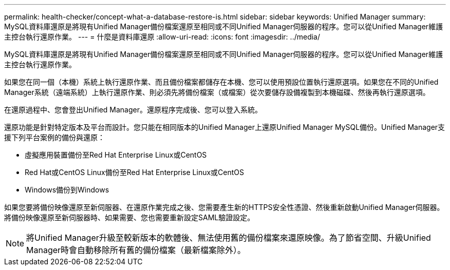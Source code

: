 ---
permalink: health-checker/concept-what-a-database-restore-is.html 
sidebar: sidebar 
keywords: Unified Manager 
summary: MySQL資料庫還原是將現有Unified Manager備份檔案還原至相同或不同Unified Manager伺服器的程序。您可以從Unified Manager維護主控台執行還原作業。 
---
= 什麼是資料庫還原
:allow-uri-read: 
:icons: font
:imagesdir: ../media/


[role="lead"]
MySQL資料庫還原是將現有Unified Manager備份檔案還原至相同或不同Unified Manager伺服器的程序。您可以從Unified Manager維護主控台執行還原作業。

如果您在同一個（本機）系統上執行還原作業、而且備份檔案都儲存在本機、您可以使用預設位置執行還原選項。如果您在不同的Unified Manager系統（遠端系統）上執行還原作業、則必須先將備份檔案（或檔案）從次要儲存設備複製到本機磁碟、然後再執行還原選項。

在還原過程中、您會登出Unified Manager。還原程序完成後、您可以登入系統。

還原功能是針對特定版本及平台而設計。您只能在相同版本的Unified Manager上還原Unified Manager MySQL備份。Unified Manager支援下列平台案例的備份與還原：

* 虛擬應用裝置備份至Red Hat Enterprise Linux或CentOS
* Red Hat或CentOS Linux備份至Red Hat Enterprise Linux或CentOS
* Windows備份到Windows


如果您要將備份映像還原至新伺服器、在還原作業完成之後、您需要產生新的HTTPS安全性憑證、然後重新啟動Unified Manager伺服器。將備份映像還原至新伺服器時、如果需要、您也需要重新設定SAML驗證設定。

[NOTE]
====
將Unified Manager升級至較新版本的軟體後、無法使用舊的備份檔案來還原映像。為了節省空間、升級Unified Manager時會自動移除所有舊的備份檔案（最新檔案除外）。

====